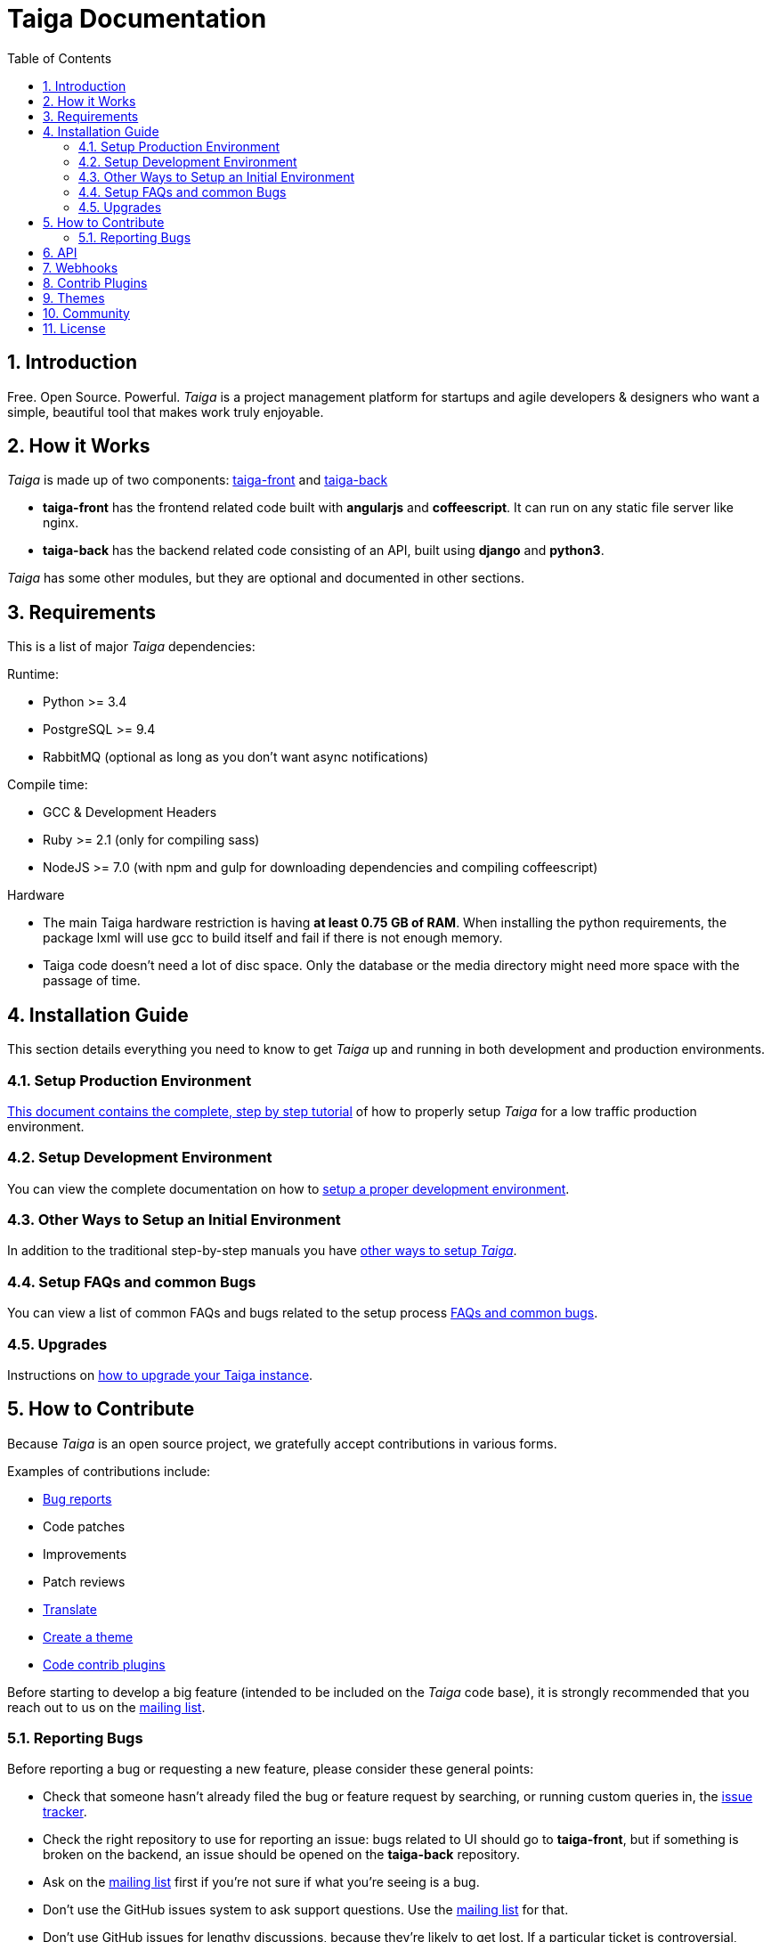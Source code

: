 = Taiga Documentation
:toc: left
:numbered:


[[introduction]]
Introduction
------------

Free. Open Source. Powerful. _Taiga_ is a project management platform for startups
and agile developers & designers who want a simple, beautiful tool that makes work
truly enjoyable.


[[how-it-works]]
How it Works
------------

_Taiga_ is made up of two components: link:https://github.com/taigaio/taiga-front[taiga-front]
and link:https://github.com/taigaio/taiga-back[taiga-back]

- *taiga-front* has the frontend related code built with *angularjs* and *coffeescript*.
  It can run on any static file server like nginx.
- *taiga-back* has the backend related code consisting of an API, built using *django*
  and *python3*.

_Taiga_ has some other modules, but they are optional and documented in other sections.


[[requirements]]
Requirements
------------

This is a list of major _Taiga_ dependencies:

Runtime:

- Python >= 3.4
- PostgreSQL >= 9.4
- RabbitMQ (optional as long as you don't want async notifications)

Compile time:

- GCC & Development Headers
- Ruby >= 2.1 (only for compiling sass)
- NodeJS >= 7.0 (with npm and gulp for downloading dependencies and compiling coffeescript)

Hardware

- The main Taiga hardware restriction is having **at least 0.75 GB of RAM**. When installing
the python requirements, the package lxml will use gcc to build itself and fail if there
is not enough memory.
- Taiga code doesn't need a lot of disc space. Only the database or the media directory might need
more space with the passage of time.


[[installation-guide]]
Installation Guide
------------------

This section details everything you need to know to get _Taiga_ up and running
in both development and production environments.

=== Setup Production Environment

link:setup-production.html[This document contains the complete, step by step tutorial] of how
to properly setup _Taiga_ for a low traffic production environment.

=== Setup Development Environment

You can view the complete documentation on how to link:setup-development.html[setup a proper
development environment].

=== Other Ways to Setup an Initial Environment

In addition to the traditional step-by-step manuals you have link:setup-alternatives.html[other ways to setup _Taiga_].

=== Setup FAQs and common Bugs

You can view a list of common FAQs and bugs related to the setup process link:setup-faqs.html[FAQs
and common bugs].

=== Upgrades

Instructions on link:upgrades.html[how to upgrade your Taiga instance].


[[how-to-contribute]]
How to Contribute
-----------------

Because _Taiga_ is an open source project, we gratefully accept contributions in various forms.

Examples of contributions include:

- link:#reporting-bugs[Bug reports]
- Code patches
- Improvements
- Patch reviews
- link:#translate[Translate]
- link:#themes[Create a theme]
- link:#contrib-plugins[Code contrib plugins]

Before starting to develop a big feature (intended to be included on the _Taiga_ code base), it is
strongly recommended that you reach out to us on the link:http://groups.google.com/d/forum/taigaio[mailing list].


[[reporting-bugs]]
Reporting Bugs
~~~~~~~~~~~~~~

Before reporting a bug or requesting a new feature, please consider these general points:

- Check that someone hasn't already filed the bug or feature request by searching, or running custom
  queries in, the link:https://tree.taiga.io/project/taiga/issues[issue tracker].
- Check the right repository to use for reporting an issue: bugs related to UI should go to *taiga-front*,
  but if something is broken on the backend, an issue should be opened on the *taiga-back* repository.
- Ask on the link:http://groups.google.com/d/forum/taigaio[mailing list] first if you're not sure if
  what you're seeing is a bug.
- Don't use the GitHub issues system to ask support questions. Use the
  link:http://groups.google.com/d/forum/taigaio[mailing list] for that.
- Don’t use GitHub issues for lengthy discussions, because they're likely to get lost. If a particular
  ticket is controversial, please move the discussion to the
  link:http://groups.google.com/d/forum/taigaio[mailing list].


[[api]]
API
---
_Taiga_ has a complete REST API (the one used by the web app), check the full API
documentation link:api.html[here].


[[webhooks]]
Webhooks
--------
_Taiga_ has a webhooks notification system, check the full documentation link:webhooks.html[here].


[[contrib-plugins]]
Contrib Plugins
---------------

Taiga supports the inclusion of contrib plugins, each plugin has its own
documentation and repository. The currently supported plugins are:

* link:http://github.com/taigaio/taiga-contrib-github-auth[taiga-github-auth]: GitHub Auth plugin
* link:http://github.com/taigaio/taiga-contrib-hipchat[taiga-contrib-hipchat]: HipChat integration plugin
* link:http://github.com/taigaio/taiga-contrib-letschat[taiga-contrib-letschat]: Lets Chat integration plugin
* link:http://github.com/taigaio/taiga-contrib-slack[taiga-contrib-slack]: Slack integration plugin


[[themes]]
Themes
-------

You can create custom themes in Taiga.

To create a theme you have to create a new folder in `/app/themes/` with your theme name, or duplicate a
 previous one. If you create a new folder, then create two files inside.

* `variables.scss` - to override sass variables, fonts, mixins helpers..etc.

* `custom.scss` - to override any defined Taiga style for any module or layout.

Remember, the file `variables.scss` should only contain sass declarations that do not generate code by
 themselves (like variables or mixins).

If you need to override a style and generate some new CSS, you should do it in `custom.scss`.

Please, check the default Taiga theme to understand how these files work properly.

When the files are created you have to run gulp with the theme name. This is the same as `gulp default` but
 uses your theme instead of the default taiga theme.

[source]
----
gulp --theme themeName
----

If you want to compile all themes you should run.

[source]
----
gulp compile-themes
----


[[community]]
Community
---------

link:http://groups.google.com/d/forum/taigaio[Taiga has a mailing list]. Feel free to join it
and ask any questions you may have.

To subscribe for announcements of releases, important changes and so on, please follow
link:https://twitter.com/taigaio[@taigaio] on Twitter or read our link:https://blog.taiga.io[blog].


[[license]]
License
-------

Every code patch accepted in the Taiga codebase is accepted under the AGPL v3.0 license. It is important
that you do not include any code which cannot be licensed under AGPL v3.0.

You can see the complete license in the `LICENSE` file in the root of the repository.
